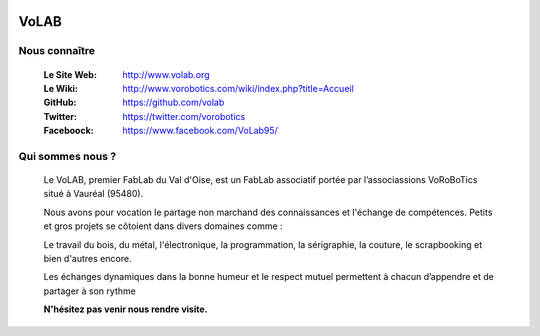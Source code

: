 .. image:: logoVoLAB_200x200.jpg
   :align: center

=====
VoLAB
=====

Nous connaître
--------------

   :Le Site Web:       http://www.volab.org 

   :Le Wiki:           http://www.vorobotics.com/wiki/index.php?title=Accueil 

   :GitHub:            https://github.com/volab 

   :Twitter:           https://twitter.com/vorobotics 

   :Faceboock:         https://www.facebook.com/VoLab95/ 

Qui sommes nous ?
-----------------

   Le VoLAB, premier FabLab du Val d'Oise, est un FabLab associatif portée par
   l’associassions VoRoBoTics situé à Vauréal (95480).

   Nous avons pour vocation le partage non marchand des connaissances
   et l'échange de compétences. Petits et gros projets se côtoient dans divers domaines comme :

   Le travail du bois, du métal, l'électronique, la programmation, la sérigraphie,
   la couture, le scrapbooking et bien d'autres encore.

   Les échanges dynamiques dans la bonne humeur et le respect mutuel permettent
   à chacun d’appendre et de partager à son rythme

   **N'hésitez pas venir nous rendre visite.**